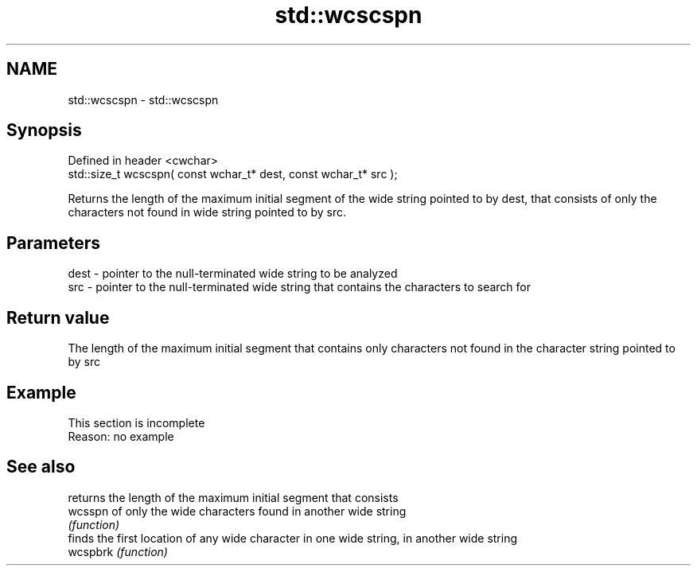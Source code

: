 .TH std::wcscspn 3 "2020.03.24" "http://cppreference.com" "C++ Standard Libary"
.SH NAME
std::wcscspn \- std::wcscspn

.SH Synopsis

  Defined in header <cwchar>
  std::size_t wcscspn( const wchar_t* dest, const wchar_t* src );

  Returns the length of the maximum initial segment of the wide string pointed to by dest, that consists of only the characters not found in wide string pointed to by src.

.SH Parameters


  dest - pointer to the null-terminated wide string to be analyzed
  src  - pointer to the null-terminated wide string that contains the characters to search for


.SH Return value

  The length of the maximum initial segment that contains only characters not found in the character string pointed to by src

.SH Example


   This section is incomplete
   Reason: no example


.SH See also


          returns the length of the maximum initial segment that consists
  wcsspn  of only the wide characters found in another wide string
          \fI(function)\fP
          finds the first location of any wide character in one wide string, in another wide string
  wcspbrk \fI(function)\fP




